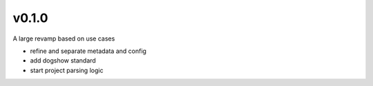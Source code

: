 v0.1.0
------

A large revamp based on use cases

- refine and separate metadata and config
- add dogshow standard
- start project parsing logic
